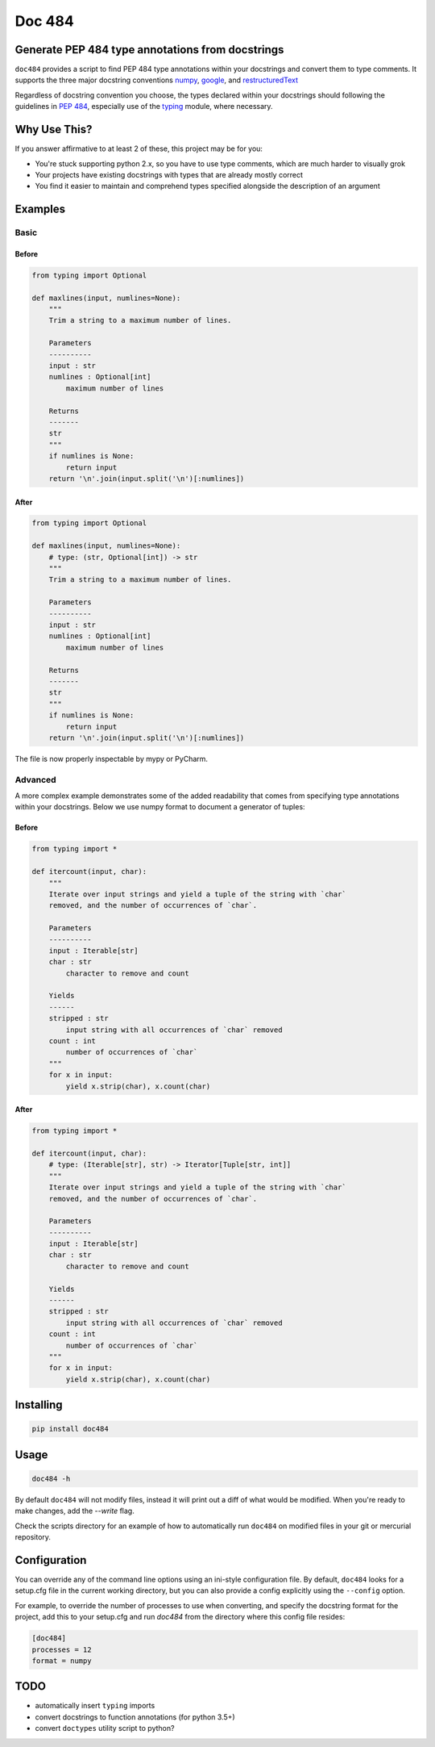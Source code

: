 
=======
Doc 484
=======

.. image:: https://travis-ci.org/chadrik/doc484.svg?branch=master
   :target: https://travis-ci.org/chadrik/doc484
   :alt: CI Status

Generate PEP 484 type annotations from docstrings
=================================================

``doc484`` provides a script to find PEP 484 type annotations within your docstrings and convert them to type comments. It supports the three major docstring conventions `numpy <http://sphinxcontrib-napoleon.readthedocs.io/en/latest/example_numpy.html#example-numpy>`_, `google <http://sphinxcontrib-napoleon.readthedocs.io/en/latest/example_google.html>`_, and `restructuredText <https://thomas-cokelaer.info/tutorials/sphinx/docstring_python.html#template-py-source-file>`_

Regardless of docstring convention you choose, the types declared within your docstrings should following the guidelines in `PEP 484 <https://www.python.org/dev/peps/pep-0484/>`_, especially use of the `typing <https://docs.python.org/3/library/typing.html>`_ module, where necessary.

Why Use This?
=============

If you answer affirmative to at least 2 of these, this project may be for you:

- You're stuck supporting python 2.x, so you have to use type comments, which are much harder to visually grok
- Your projects have existing docstrings with types that are already mostly correct
- You find it easier to maintain and comprehend types specified alongside the description of an argument

Examples
========

Basic
~~~~~

Before
------

.. code:: python

    from typing import Optional

    def maxlines(input, numlines=None):
        """
        Trim a string to a maximum number of lines.

        Parameters
        ----------
        input : str
        numlines : Optional[int]
            maximum number of lines

        Returns
        -------
        str
        """
        if numlines is None:
            return input
        return '\n'.join(input.split('\n')[:numlines])


After
-----

.. code:: python

    from typing import Optional

    def maxlines(input, numlines=None):
        # type: (str, Optional[int]) -> str
        """
        Trim a string to a maximum number of lines.

        Parameters
        ----------
        input : str
        numlines : Optional[int]
            maximum number of lines

        Returns
        -------
        str
        """
        if numlines is None:
            return input
        return '\n'.join(input.split('\n')[:numlines])


The file is now properly inspectable by mypy or PyCharm.

Advanced
~~~~~~~~

A more complex example demonstrates some of the added readability that comes from specifying type annotations within your docstrings.
Below we use numpy format to document a generator of tuples:

Before
------

.. code:: python

    from typing import *

    def itercount(input, char):
        """
        Iterate over input strings and yield a tuple of the string with `char`
        removed, and the number of occurrences of `char`.

        Parameters
        ----------
        input : Iterable[str]
        char : str
            character to remove and count

        Yields
        ------
        stripped : str
            input string with all occurrences of `char` removed
        count : int
            number of occurrences of `char`
        """
        for x in input:
            yield x.strip(char), x.count(char)


After
-----

.. code:: python

    from typing import *

    def itercount(input, char):
        # type: (Iterable[str], str) -> Iterator[Tuple[str, int]]
        """
        Iterate over input strings and yield a tuple of the string with `char`
        removed, and the number of occurrences of `char`.

        Parameters
        ----------
        input : Iterable[str]
        char : str
            character to remove and count

        Yields
        ------
        stripped : str
            input string with all occurrences of `char` removed
        count : int
            number of occurrences of `char`
        """
        for x in input:
            yield x.strip(char), x.count(char)

Installing
==========

.. code::

    pip install doc484


Usage
=====

.. code::

    doc484 -h

By default ``doc484`` will not modify files, instead it will print out a diff of what would be modified.  When you're ready to make changes, add the `--write` flag.

Check the scripts directory for an example of how to automatically run ``doc484`` on modified files in your git or mercurial repository.


Configuration
=============

You can override any of the command line options using an ini-style configuration file.
By default, ``doc484`` looks for a setup.cfg file in the current working directory, but you can also provide a config explicitly using the ``--config`` option.

For example, to override the number of processes to use when converting, and specify the docstring format for the project, add this to your setup.cfg and run `doc484` from the directory where this config file resides:

.. code:: ini

   [doc484]
   processes = 12
   format = numpy

TODO
====

- automatically insert ``typing`` imports
- convert docstrings to function annotations (for python 3.5+)
- convert ``doctypes`` utility script to python?
